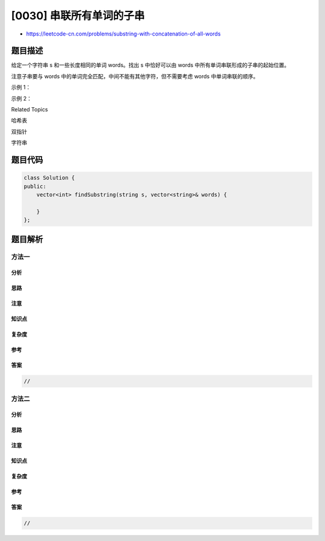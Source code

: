 [0030] 串联所有单词的子串
=========================

-  https://leetcode-cn.com/problems/substring-with-concatenation-of-all-words

题目描述
--------

.. raw:: html

   <p>

给定一个字符串 s 和一些长度相同的单词 words。找出 s 中恰好可以由 words
中所有单词串联形成的子串的起始位置。

.. raw:: html

   </p>

.. raw:: html

   <p>

注意子串要与 words
中的单词完全匹配，中间不能有其他字符，但不需要考虑 words 中单词串联的顺序。

.. raw:: html

   </p>

.. raw:: html

   <p>

 

.. raw:: html

   </p>

.. raw:: html

   <p>

示例 1：

.. raw:: html

   </p>

.. raw:: html

   <pre><strong>输入：
     s =</strong> &quot;barfoothefoobarman&quot;,
   <strong>  words = </strong>[&quot;foo&quot;,&quot;bar&quot;]
   <strong>输出：</strong><code>[0,9]</code>
   <strong>解释：</strong>
   从索引 0 和 9 开始的子串分别是 &quot;barfoo&quot; 和 &quot;foobar&quot; 。
   输出的顺序不重要, [9,0] 也是有效答案。
   </pre>

.. raw:: html

   <p>

示例 2：

.. raw:: html

   </p>

.. raw:: html

   <pre><strong>输入：
     s =</strong> &quot;wordgoodgoodgoodbestword&quot;,
   <strong>  words = </strong>[&quot;word&quot;,&quot;good&quot;,&quot;best&quot;,&quot;word&quot;]
   <code><strong>输出：</strong>[]</code>
   </pre>

.. raw:: html

   <div>

.. raw:: html

   <div>

Related Topics

.. raw:: html

   </div>

.. raw:: html

   <div>

.. raw:: html

   <li>

哈希表

.. raw:: html

   </li>

.. raw:: html

   <li>

双指针

.. raw:: html

   </li>

.. raw:: html

   <li>

字符串

.. raw:: html

   </li>

.. raw:: html

   </div>

.. raw:: html

   </div>

题目代码
--------

.. code:: cpp

    class Solution {
    public:
        vector<int> findSubstring(string s, vector<string>& words) {

        }
    };

题目解析
--------

方法一
~~~~~~

分析
^^^^

思路
^^^^

注意
^^^^

知识点
^^^^^^

复杂度
^^^^^^

参考
^^^^

答案
^^^^

.. code:: cpp

    //

方法二
~~~~~~

分析
^^^^

思路
^^^^

注意
^^^^

知识点
^^^^^^

复杂度
^^^^^^

参考
^^^^

答案
^^^^

.. code:: cpp

    //
